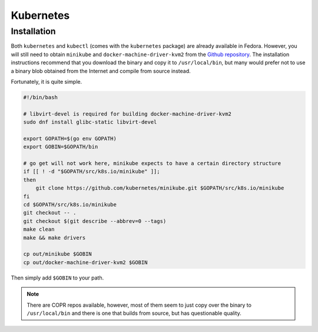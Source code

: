 Kubernetes
^^^^^^^^^^

Installation
------------

Both ``kubernetes`` and ``kubectl`` (comes with the ``kubernetes`` package) are already available in Fedora.
However, you will still need to obtain ``minikube`` and ``docker-machine-driver-kvm2`` from the
`Github repository <https://github.com/kubernetes/minikube/>`_. The installation instructions recommend that you
download the binary and copy it to ``/usr/local/bin``, but many would prefer not to use a binary blob obtained
from the Internet and compile from source instead.

Fortunately, it is quite simple.

.. code-block:: bash

   #!/bin/bash

   # libvirt-devel is required for building docker-machine-driver-kvm2
   sudo dnf install glibc-static libvirt-devel

   export GOPATH=$(go env GOPATH)
   export GOBIN=$GOPATH/bin

   # go get will not work here, minikube expects to have a certain directory structure
   if [[ ! -d "$GOPATH/src/k8s.io/minikube" ]];
   then
       git clone https://github.com/kubernetes/minikube.git $GOPATH/src/k8s.io/minikube
   fi
   cd $GOPATH/src/k8s.io/minikube
   git checkout -- .
   git checkout $(git describe --abbrev=0 --tags)
   make clean
   make && make drivers

   cp out/minikube $GOBIN
   cp out/docker-machine-driver-kvm2 $GOBIN

Then simply add ``$GOBIN`` to your path.

.. note:: 

   There are COPR repos available, however, most of them seem to just copy over the binary to ``/usr/local/bin``
   and there is one that builds from source, but has questionable quality.

